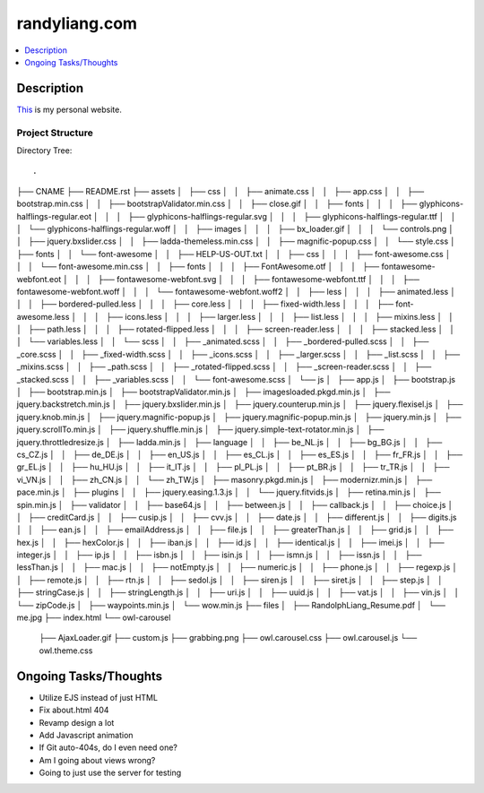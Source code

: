 **************
randyliang.com
**************

.. contents::
    :local:
    :depth: 1
    :backlinks: none

===========
Description
===========
`This <https://www.randyliang.com/>`_ is my personal website. 

Project Structure
-----------------
Directory Tree::

.
├── CNAME
├── README.rst
├── assets
│   ├── css
│   │   ├── animate.css
│   │   ├── app.css
│   │   ├── bootstrap.min.css
│   │   ├── bootstrapValidator.min.css
│   │   ├── close.gif
│   │   ├── fonts
│   │   │   ├── glyphicons-halflings-regular.eot
│   │   │   ├── glyphicons-halflings-regular.svg
│   │   │   ├── glyphicons-halflings-regular.ttf
│   │   │   └── glyphicons-halflings-regular.woff
│   │   ├── images
│   │   │   ├── bx_loader.gif
│   │   │   └── controls.png
│   │   ├── jquery.bxslider.css
│   │   ├── ladda-themeless.min.css
│   │   ├── magnific-popup.css
│   │   └── style.css
│   ├── fonts
│   │   └── font-awesome
│   │       ├── HELP-US-OUT.txt
│   │       ├── css
│   │       │   ├── font-awesome.css
│   │       │   └── font-awesome.min.css
│   │       ├── fonts
│   │       │   ├── FontAwesome.otf
│   │       │   ├── fontawesome-webfont.eot
│   │       │   ├── fontawesome-webfont.svg
│   │       │   ├── fontawesome-webfont.ttf
│   │       │   ├── fontawesome-webfont.woff
│   │       │   └── fontawesome-webfont.woff2
│   │       ├── less
│   │       │   ├── animated.less
│   │       │   ├── bordered-pulled.less
│   │       │   ├── core.less
│   │       │   ├── fixed-width.less
│   │       │   ├── font-awesome.less
│   │       │   ├── icons.less
│   │       │   ├── larger.less
│   │       │   ├── list.less
│   │       │   ├── mixins.less
│   │       │   ├── path.less
│   │       │   ├── rotated-flipped.less
│   │       │   ├── screen-reader.less
│   │       │   ├── stacked.less
│   │       │   └── variables.less
│   │       └── scss
│   │           ├── _animated.scss
│   │           ├── _bordered-pulled.scss
│   │           ├── _core.scss
│   │           ├── _fixed-width.scss
│   │           ├── _icons.scss
│   │           ├── _larger.scss
│   │           ├── _list.scss
│   │           ├── _mixins.scss
│   │           ├── _path.scss
│   │           ├── _rotated-flipped.scss
│   │           ├── _screen-reader.scss
│   │           ├── _stacked.scss
│   │           ├── _variables.scss
│   │           └── font-awesome.scss
│   └── js
│       ├── app.js
│       ├── bootstrap.js
│       ├── bootstrap.min.js
│       ├── bootstrapValidator.min.js
│       ├── imagesloaded.pkgd.min.js
│       ├── jquery.backstretch.min.js
│       ├── jquery.bxslider.min.js
│       ├── jquery.counterup.min.js
│       ├── jquery.flexisel.js
│       ├── jquery.knob.min.js
│       ├── jquery.magnific-popup.js
│       ├── jquery.magnific-popup.min.js
│       ├── jquery.min.js
│       ├── jquery.scrollTo.min.js
│       ├── jquery.shuffle.min.js
│       ├── jquery.simple-text-rotator.min.js
│       ├── jquery.throttledresize.js
│       ├── ladda.min.js
│       ├── language
│       │   ├── be_NL.js
│       │   ├── bg_BG.js
│       │   ├── cs_CZ.js
│       │   ├── de_DE.js
│       │   ├── en_US.js
│       │   ├── es_CL.js
│       │   ├── es_ES.js
│       │   ├── fr_FR.js
│       │   ├── gr_EL.js
│       │   ├── hu_HU.js
│       │   ├── it_IT.js
│       │   ├── pl_PL.js
│       │   ├── pt_BR.js
│       │   ├── tr_TR.js
│       │   ├── vi_VN.js
│       │   ├── zh_CN.js
│       │   └── zh_TW.js
│       ├── masonry.pkgd.min.js
│       ├── modernizr.min.js
│       ├── pace.min.js
│       ├── plugins
│       │   ├── jquery.easing.1.3.js
│       │   └── jquery.fitvids.js
│       ├── retina.min.js
│       ├── spin.min.js
│       ├── validator
│       │   ├── base64.js
│       │   ├── between.js
│       │   ├── callback.js
│       │   ├── choice.js
│       │   ├── creditCard.js
│       │   ├── cusip.js
│       │   ├── cvv.js
│       │   ├── date.js
│       │   ├── different.js
│       │   ├── digits.js
│       │   ├── ean.js
│       │   ├── emailAddress.js
│       │   ├── file.js
│       │   ├── greaterThan.js
│       │   ├── grid.js
│       │   ├── hex.js
│       │   ├── hexColor.js
│       │   ├── iban.js
│       │   ├── id.js
│       │   ├── identical.js
│       │   ├── imei.js
│       │   ├── integer.js
│       │   ├── ip.js
│       │   ├── isbn.js
│       │   ├── isin.js
│       │   ├── ismn.js
│       │   ├── issn.js
│       │   ├── lessThan.js
│       │   ├── mac.js
│       │   ├── notEmpty.js
│       │   ├── numeric.js
│       │   ├── phone.js
│       │   ├── regexp.js
│       │   ├── remote.js
│       │   ├── rtn.js
│       │   ├── sedol.js
│       │   ├── siren.js
│       │   ├── siret.js
│       │   ├── step.js
│       │   ├── stringCase.js
│       │   ├── stringLength.js
│       │   ├── uri.js
│       │   ├── uuid.js
│       │   ├── vat.js
│       │   ├── vin.js
│       │   └── zipCode.js
│       ├── waypoints.min.js
│       └── wow.min.js
├── files
│   ├── RandolphLiang_Resume.pdf
│   └── me.jpg
├── index.html
└── owl-carousel
    ├── AjaxLoader.gif
    ├── custom.js
    ├── grabbing.png
    ├── owl.carousel.css
    ├── owl.carousel.js
    └── owl.theme.css

======================
Ongoing Tasks/Thoughts
======================
- Utilize EJS instead of just HTML
- Fix about.html 404
- Revamp design a lot
- Add Javascript animation
- If Git auto-404s, do I even need one?
- Am I going about views wrong?
- Going to just use the server for testing